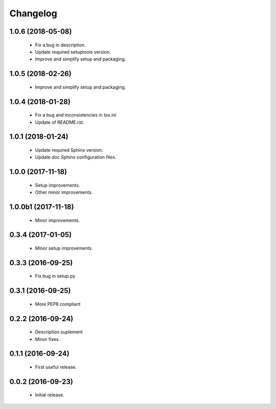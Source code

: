 Changelog
=========

1.0.6 (2018-05-08)
------------------
  - Fix a bug in description.
  - Update required setuptools version.
  - Improve and simplify setup and packaging.

1.0.5 (2018-02-26)
------------------
  - Improve and simplify setup and packaging.

1.0.4 (2018-01-28)
------------------
  - Fix a bug and inconsistencies in tox.ini
  - Update of README.rst.

1.0.1 (2018-01-24)
------------------
  - Update required Sphinx version.
  - Update doc Sphinx configuration files.

1.0.0 (2017-11-18)
------------------
  - Setup improvements.
  - Other minor improvements.

1.0.0b1 (2017-11-18)
--------------------
  - Minor improvements.

0.3.4 (2017-01-05)
------------------
  - Minor setup improvements.

0.3.3 (2016-09-25)
------------------
  - Fix bug in setup.py

0.3.1 (2016-09-25)
------------------
  - More PEP8 compliant

0.2.2 (2016-09-24)
------------------
  - Description suplement
  - Minor fixes.

0.1.1 (2016-09-24)
------------------
  - First useful release.

0.0.2 (2016-09-23)
------------------
  - Initial release.
